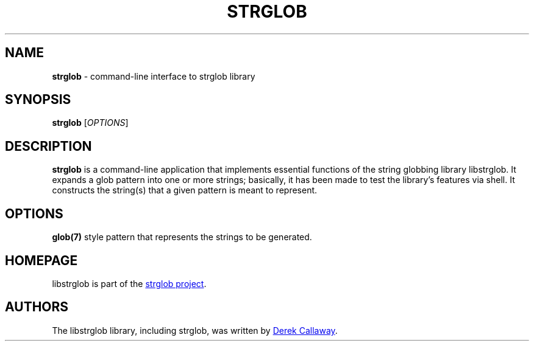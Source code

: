 .\" strglob.1 - manual page for strglob
.\"
.\"
.TH STRGLOB 1 2018\-06\-05 "strglob 1.0.4"
.SH NAME
\fBstrglob\fR \- command-line interface to strglob library
.\" ----------------------------------------------------------------------------
.SH SYNOPSIS
\fBstrglob\fR [\fIOPTIONS\fR]
.\" ----------------------------------------------------------------------------
.SH DESCRIPTION
.B strglob
is a command-line application that implements essential functions of the 
string globbing library libstrglob.  It expands a glob pattern into one or more
strings; basically, it has been made to test the library's features via shell.
It constructs the string(s) that a given pattern is meant to represent.
.\" ----------------------------------------------------------------------------
.SH OPTIONS
.B glob(7) 
style pattern that represents the strings to be generated.
.\" ----------------------------------------------------------------------------
.SH HOMEPAGE
libstrglob is part of the
.UR https://github.com/decal/strglob/wiki
strglob project
.UE .
.\" ----------------------------------------------------------------------------
.SH AUTHORS
The libstrglob library, including strglob, was written by
.MT decal@sdf.org
Derek Callaway
.ME .
